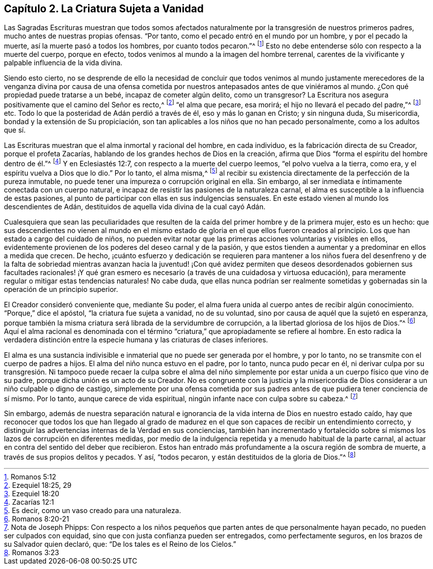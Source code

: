 == Capítulo 2. La Criatura Sujeta a Vanidad

Las Sagradas Escrituras muestran que todos somos afectados
naturalmente por la transgresión de nuestros primeros padres,
mucho antes de nuestras propias ofensas.
"`Por tanto, como el pecado entró en el mundo por un hombre, y por el pecado la muerte,
así la muerte pasó a todos los hombres, por cuanto todos pecaron.`"^
footnote:[Romanos 5:12]
Esto no debe entenderse sólo con respecto a la muerte del cuerpo, porque en efecto,
todos venimos al mundo a la imagen del hombre terrenal,
carentes de la vivificante y palpable influencia de la vida divina.

Siendo esto cierto,
no se desprende de ello la necesidad de concluir que todos venimos al
mundo justamente merecedores de la venganza divina por causa de una ofensa
cometida por nuestros antepasados antes de que viniéramos al mundo.
¿Con qué propiedad puede tratarse a un bebé, incapaz de cometer algún delito,
como un transgresor?
La Escritura nos asegura positivamente que el camino del Señor es recto,^
footnote:[Ezequiel 18:25, 29]
"`el alma que pecare, esa morirá; el hijo no llevará el pecado del padre,`"^
footnote:[Ezequiel 18:20] etc.
Todo lo que la posteridad de Adán perdió a través de él, eso y más lo ganan en Cristo;
y sin ninguna duda, Su misericordia, bondad y la extensión de Su propiciación,
son tan aplicables a los niños que no han pecado personalmente,
como a los adultos que sí.

Las Escrituras muestran que el alma inmortal y racional del hombre, en cada individuo,
es la fabricación directa de su Creador, porque el profeta Zacarías,
hablando de los grandes hechos de Dios en la creación,
afirma que Dios "`forma el espíritu del hombre dentro de él.`"^
footnote:[Zacarías 12:1]
Y en Eclesiastés 12:7, con respecto a la muerte del cuerpo leemos,
"`el polvo vuelva a la tierra, como era, y el espíritu vuelva a Dios que lo dio.`"
Por lo tanto, el alma misma,^
footnote:[Es decir, como un vaso creado para una naturaleza.]
al recibir su existencia directamente de la perfección de la pureza inmutable,
no puede tener una impureza o corrupción original en ella.
Sin embargo, al ser inmediata e íntimamente conectada con un cuerpo natural,
e incapaz de resistir las pasiones de la naturaleza carnal,
el alma es susceptible a la influencia de estas pasiones,
al punto de participar con ellas en sus indulgencias sensuales.
En este estado vienen al mundo los descendientes de Adán,
destituidos de aquella vida divina de la cual cayó Adán.

Cualesquiera que sean las peculiaridades que resulten
de la caída del primer hombre y de la primera mujer,
esto es un hecho:
que sus descendientes no vienen al mundo en el mismo estado
de gloria en el que ellos fueron creados al principio.
Los que han estado a cargo del cuidado de niños,
no pueden evitar notar que las primeras acciones voluntarias y visibles en ellos,
evidentemente provienen de los poderes del deseo carnal y de la pasión,
y que estos tienden a aumentar y a predominar en ellos a medida que crecen.
De hecho,
¡cuánto esfuerzo y dedicación se requieren para mantener a los niños fuera del
desenfreno y de la falta de sobriedad mientras avanzan hacia la juventud! ¡Con
qué avidez permiten que deseos desordenados gobiernen sus facultades racionales!
¡Y qué gran esmero es necesario (a través de una cuidadosa y virtuosa educación),
para meramente regular o mitigar estas tendencias naturales!
No cabe duda,
que ellas nunca podrían ser realmente sometidas y
gobernadas sin la operación de un principio superior.

El Creador consideró conveniente que, mediante Su poder,
el alma fuera unida al cuerpo antes de recibir algún conocimiento.
"`Porque,`" dice el apóstol, "`la criatura fue sujeta a vanidad, no de su voluntad,
sino por causa de aquél que la sujetó en esperanza,
porque también la misma criatura será librada de la servidumbre de corrupción,
a la libertad gloriosa de los hijos de Dios.`"^
footnote:[Romanos 8:20-21]
Aquí el alma racional es denominada con el término
"`criatura,`" que apropiadamente se refiere al hombre.
En esto radica la verdadera distinción entre la especie
humana y las criaturas de clases inferiores.

El alma es una sustancia indivisible e inmaterial que no puede ser generada por el hombre,
y por lo tanto, no se transmite con el cuerpo de padres a hijos.
El alma del niño nunca estuvo en el padre, por lo tanto, nunca pudo pecar en él,
ni derivar culpa por su transgresión. Ni tampoco puede recaer la culpa sobre el alma
del niño simplemente por estar unida a un cuerpo físico que vino de su padre,
porque dicha unión es un acto de su Creador.
No es congruente con la justicia y la misericordia de Dios
considerar a un niño culpable o digno de castigo,
simplemente por una ofensa cometida por sus padres
antes de que pudiera tener conciencia de sí mismo.
Por lo tanto, aunque carece de vida espiritual,
ningún infante nace con culpa sobre su cabeza.^
footnote:[Nota de Joseph Phipps:
Con respecto a los niños pequeños que parten antes de que personalmente hayan pecado,
no pueden ser culpados con equidad, sino que con justa confianza pueden ser entregados,
como perfectamente seguros, en los brazos de su Salvador quien declaró, que:
"`De los tales es el Reino de los Cielos.`"]

Sin embargo,
además de nuestra separación natural e ignorancia
de la vida interna de Dios en nuestro estado caído,
hay que reconocer que todos los que han llegado al grado de madurez
en el que son capaces de recibir un entendimiento correcto,
y distinguir las advertencias internas de la Verdad en sus conciencias,
también han incrementado y fortalecido sobre sí mismos
los lazos de corrupción en diferentes medidas,
por medio de la indulgencia repetida y a menudo habitual de la parte carnal,
al actuar en contra del sentido del deber que recibieron.
Estos han entrado más profundamente a la oscura región de sombra de muerte,
a través de sus propios delitos y pecados.
Y así, "`todos pecaron, y están destituidos de la gloria de Dios.`"^
footnote:[Romanos 3:23]
